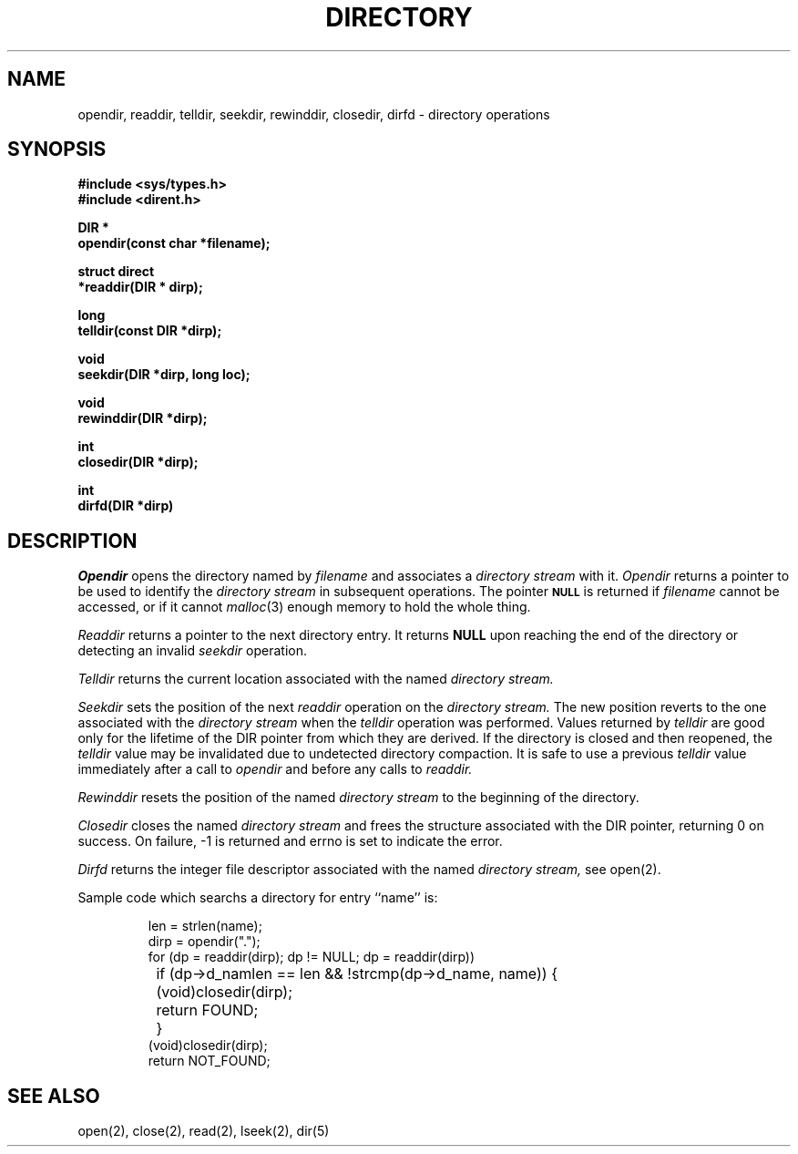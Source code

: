 .\" Copyright (c) 1983 Regents of the University of California.
.\" All rights reserved.
.\"
.\" Redistribution and use in source and binary forms are permitted provided
.\" that: (1) source distributions retain this entire copyright notice and
.\" comment, and (2) distributions including binaries display the following
.\" acknowledgement:  ``This product includes software developed by the
.\" University of California, Berkeley and its contributors'' in the
.\" documentation or other materials provided with the distribution and in
.\" all advertising materials mentioning features or use of this software.
.\" Neither the name of the University nor the names of its contributors may
.\" be used to endorse or promote products derived from this software without
.\" specific prior written permission.
.\" THIS SOFTWARE IS PROVIDED ``AS IS'' AND WITHOUT ANY EXPRESS OR IMPLIED
.\" WARRANTIES, INCLUDING, WITHOUT LIMITATION, THE IMPLIED WARRANTIES OF
.\" MERCHANTABILITY AND FITNESS FOR A PARTICULAR PURPOSE.
.\"
.\"	@(#)directory.3	6.6 (Berkeley) 6/23/90
.\"
.TH DIRECTORY 3 "June 23, 1990"
.UC 5
.SH NAME
opendir, readdir, telldir, seekdir, rewinddir, closedir, dirfd \- directory operations
.SH SYNOPSIS
.nf
.ft B
#include <sys/types.h>
#include <dirent.h>

DIR *
opendir(const char *filename);

struct direct
*readdir(DIR * dirp);

long
telldir(const DIR *dirp);

void
seekdir(DIR *dirp, long loc);

void
rewinddir(DIR *dirp);

int
closedir(DIR *dirp);

int
dirfd(DIR *dirp)
.ft R
.fi
.SH DESCRIPTION
.I Opendir
opens the directory named by
.I filename
and associates a
.I directory stream
with it.
.I Opendir
returns a pointer to be used to identify the
.I directory stream
in subsequent operations.  The pointer
.SM
.B NULL
is returned if
.I filename
cannot be accessed, or if it cannot
.IR malloc (3)
enough memory to hold the whole thing.
.PP
.I Readdir
returns a pointer to the next directory entry.  It returns
.B NULL
upon reaching the end of the directory or detecting an invalid
.I seekdir
operation.
.PP
.I Telldir
returns the current location associated with the named
.I directory stream.
.PP
.I Seekdir
sets the position of the next
.I readdir
operation on the
.I directory stream.
The new position reverts to the one associated with the
.I directory stream
when the
.I telldir
operation was performed.  Values returned by
.I telldir
are good only for the lifetime of the DIR pointer from which they are derived.
If the directory is closed and then reopened, the 
.I telldir
value may be invalidated due to undetected directory compaction.
It is safe to use a previous
.I telldir
value immediately after a call to
.I opendir
and before any calls to
.I readdir.
.PP
.I Rewinddir
resets the position of the named
.I directory stream
to the beginning of the directory.
.PP
.I Closedir
closes the named
.I directory stream
and frees the structure associated with the DIR pointer,
returning 0 on success.
On failure, -1 is returned and errno is set to indicate the error.
.PP
.I Dirfd
returns the integer file descriptor associated with the named
.I directory stream,
see open(2).
.PP
Sample code which searchs a directory for entry ``name'' is:
.PP
.nf
.RS
len = strlen(name);
dirp = opendir(".");
for (dp = readdir(dirp); dp != NULL; dp = readdir(dirp))
	if (dp->d_namlen == len && !strcmp(dp->d_name, name)) {
		(void)closedir(dirp);
		return FOUND;
	}
(void)closedir(dirp);
return NOT_FOUND;
.RE
.fi
.SH "SEE ALSO"
open(2), close(2), read(2), lseek(2), dir(5)

